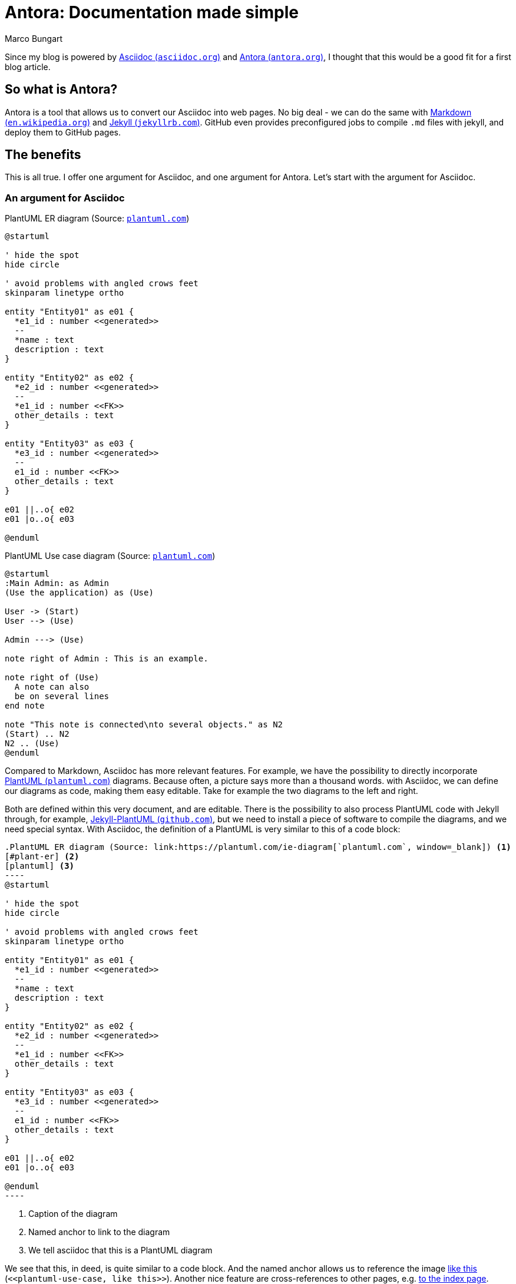 = Antora: Documentation made simple
Marco Bungart
:page-created: 2023-03-22
:keywords: documentation, asciidoc, antora

Since my blog is powered by link:https://asciidoc.org/["Asciidoc (`asciidoc.org`)", window=_blank] and link:https://antora.org/["Antora (`antora.org`)", window=_blank], I thought that this would be a good fit for a first blog article.

== So what is Antora?
Antora is a tool that allows us to convert our Asciidoc into web pages. No big deal - we can do the same with link:https://en.wikipedia.org/wiki/Markdown["Markdown (`en.wikipedia.org`)", window=_blank] and link:https://jekyllrb.com/["Jekyll (`jekyllrb.com`)", window=_blank]. GitHub even provides preconfigured jobs to compile `.md` files with jekyll, and deploy them to GitHub pages.

== The benefits
This is all true. I offer one argument for Asciidoc, and one argument for Antora. Let's start with the argument for Asciidoc.

=== An argument for Asciidoc
.PlantUML ER diagram (Source: link:https://plantuml.com/ie-diagram[`plantuml.com`, window=_blank])
[#plant-er]
[plantuml, role="left"]
----
@startuml

' hide the spot
hide circle

' avoid problems with angled crows feet
skinparam linetype ortho

entity "Entity01" as e01 {
  *e1_id : number <<generated>>
  --
  *name : text
  description : text
}

entity "Entity02" as e02 {
  *e2_id : number <<generated>>
  --
  *e1_id : number <<FK>>
  other_details : text
}

entity "Entity03" as e03 {
  *e3_id : number <<generated>>
  --
  e1_id : number <<FK>>
  other_details : text
}

e01 ||..o{ e02
e01 |o..o{ e03

@enduml
----

.PlantUML Use case diagram (Source: link:https://plantuml.com/use-case-diagram[`plantuml.com`, window=_blank])
[#plantuml-use-case]
[plantuml, role="right"]
----
@startuml
:Main Admin: as Admin
(Use the application) as (Use)

User -> (Start)
User --> (Use)

Admin ---> (Use)

note right of Admin : This is an example.

note right of (Use)
  A note can also
  be on several lines
end note

note "This note is connected\nto several objects." as N2
(Start) .. N2
N2 .. (Use)
@enduml
----

Compared to Markdown, Asciidoc has more relevant features. For example, we have the possibility to directly incorporate link:https://plantuml.com/["PlantUML (`plantuml.com`)", window=_blank] diagrams. Because often, a picture says more than a thousand words. with Asciidoc, we can define our diagrams as code, making them easy editable. Take for example the two diagrams to the left and right.

Both are defined within this very document, and are editable. There is the possibility to also process PlantUML code with Jekyll through, for example, link:https://github.com/yjpark/jekyll-plantuml["Jekyll-PlantUML (`github.com`)", window=_blank], but we need to install a piece of software to compile the diagrams, and we need special syntax. With Asciidoc, the definition of a PlantUML is very similar to this of a code block:

[source, asciidoc]
------
.PlantUML ER diagram (Source: link:https://plantuml.com/ie-diagram[`plantuml.com`, window=_blank]) <1>
[#plant-er] <2>
[plantuml] <3>
----
@startuml

' hide the spot
hide circle

' avoid problems with angled crows feet
skinparam linetype ortho

entity "Entity01" as e01 {
  *e1_id : number <<generated>>
  --
  *name : text
  description : text
}

entity "Entity02" as e02 {
  *e2_id : number <<generated>>
  --
  *e1_id : number <<FK>>
  other_details : text
}

entity "Entity03" as e03 {
  *e3_id : number <<generated>>
  --
  e1_id : number <<FK>>
  other_details : text
}

e01 ||..o{ e02
e01 |o..o{ e03

@enduml
----
------
<1> Caption of the diagram
<2> Named anchor to link to the diagram
<3> We tell asciidoc that this is a PlantUML diagram

We see that this, in deed, is quite similar to a code block. And the named anchor allows us to reference the image  <<plantuml-use-case, like this>> (`\<<plantuml-use-case, like this>>`).
Another nice feature are cross-references to other pages, e.g. xref:about::index.adoc["to the index page", window=_blank].

Asciidoc has a lot more to offer. If you are not yet convinced, I recommend taking a look at link:https://asciidoctor.org/docs/asciidoc-writers-guide["the Writer's guide (`asciidoc.org`)", window=_blank]. But enough about Asciidoc, let's move on to the main event and look at Antora.

=== An argument for Antora
The job of antora is twofold. First, it bundles different Asciidoc together, and second it converts them to HTML pages.

Antora is driven by a concept of modules. To explain this in more detail, let us look at the structure of this repository at the time of writing. We start with the `about`-section of this blog:

.File tree for the `about` section
[source]
----
└── components
    └── about
        ├── antora.yml
        └── modules
            └── ROOT
                ├── images
                │   └── penpen
                │       └── penpen.png
                ├── nav.adoc
                └── pages
                    ├── blog
                    │   └── index.adoc
                    ├── cv
                    │   └── index.adoc
                    ├── index.adoc
                    ├── me
                    │   └── index.adoc
                    ├── penpen
                    │   └── index.adoc
                    └── turing85
                        └── index.adoc
----

The `about` directory is what is called a component in Antora. If we were use Antora to generate documentation for software components, we would have one Antora component per software component. The module is described in the `antora.yml`. Its content looks like this:

.Content of `article` 's `antora.yml`
[source]
----
name: about <1>
title: About <2>
version: ~ <3>
start_page: index.adoc
nav:
  - modules/ROOT/nav.adoc <4>
----
<1> name to reference the module
<2> name displayed on the web page
<3> the version of the module. `~` denotes an unversioned module.
<4> Asciidoc file describing the navigation menu

The interesting thing about the version is that Antora components must be in git repositories. We can have multiple versions of the same component, allowing us to have documentation to different version of our software components. We will see later how we can incorporate multiple versions of a component.

NOTE: I have disabled the navigation menu for version on this site, but Antora is capable of showing the versions, and provides UI elements to easily switch between versions.

A component has directories to represent different modules. The standard module is called `ROOT` (which is the only module used in the `about` component). Within a module, we find more subdirectories, e.g.:

- `pages` holding the actual pages in form of Asciidoc files
- `images` holding images referenced in Asciidoc files
- `partials` holding partial definitions, that are used elsewhere (we will see them in action soon).

For an in-depth explanation, I recommend taking a look at the link:https://docs.antora.org/antora/latest/standard-directories/["corresponding documentation at `docs.antora.org`", window=_blank].

Now let us look at the content of the navigation in `nav.adoc`.

.Content of `nav.adoc`
[source]
----
* xref:me/index.adoc[Me]
* xref:cv/index.adoc[Curriculum Vitae]
* xref:turing85/index.adoc[My handle]
* xref:penpen/index.adoc[The penguin]
* xref:blog/index.adoc[This blog]
----

The content of those files is always an unordered list. We can add non-navigational Top-level entries, which we will see soon.

I already said twice that we will "__see things soon__". To fulfill this promise, we will take a look at the `video` component, which is a bit more complex. We start again by looking at the file structure (since the `articles` component is empty and mostly similar to the `videos` component, we will skip it).

.File tree for the `videos` section
[source]
----
├── components
    │
    .
    .
    .
    └── videos
        ├── antora.yml
        └── modules
            ├── 2019
            │   ├── pages
            │   │   └── jcon.adoc
            │   └── partials
            │       └── nav.adoc
            ├── 2020
            │   ├── pages
            │   │   ├── oauth.adoc
            │   │   └── quarkus.adoc
            │   └── partials
            │       └── nav.adoc
            ├── 2021
            │   ├── pages
            │   │   ├── keycloak.adoc
            │   │   ├── messaging.adoc
            │   │   └── quarkusRemote.adoc
            │   └── partials
            │       └── nav.adoc
            ├── 2022
            │   ├── pages
            │   │   └── instana.adoc
            │   └── partials
            │       └── nav.adoc
            └── ROOT
                ├── nav.adoc
                └── pages
                    └── index.adoc
----

Directory structure is mostly the same, but now we have multiple modules (one module per year), and we see some `nav.adoc`s in the `partials` folder. Let us take a look at one of them.

.Content of `videos/modules/2021/partials/nav.adoc`
[source]
----
.2021
* xref:2021:messaging.adoc[]
* xref:2021:quarkusRemote.adoc[]
* xref:2021:keycloak.adoc[]
----

.Navigation generated from `nav.adoc`
[#img-nav]
image::03-22-antora/nav.png[role=right]

We see something new here: the `.2021`. This is a Top level entry, and the following entries will be grouped under it. When we convert this navigation to HTML pages, it will look like shown in <<img-nav, Figure 3>>. This is a nice way to keep the navigation organized. But what makes this a partial? To answer this question, we need to take a look at the `nav.adoc` of the module, located in `ROOT/nav.adoc`. The navigation files for the other components look similar.

.Content of `videos/modules/ROOT/nav.adoc`
[source]
----
\include::2022:partial$nav.adoc[]

\include::2021:partial$nav.adoc[]

\include::2020:partial$nav.adoc[]

\include::2019:partial$nav.adoc[]
----

CAUTION: The empty lines between entries are important. Removing them will result in not all entries in the navigation showing up.

In this file, we bind all partial navigations of all components together, giving us a single navigation for the whole module. The final result is shown in <<img-full-nav, Figure 4>>. We can also see the uppermost entry **Video**, which is not mentioned in the `nav.adoc`. This is the name of this component, and automatically added by Antora.

.Full navigation of the `videos` component
[[img-full-nav]]
image::03-22-antora/full-nav.png[role="right"]

As we can see, Antora tries its best to fit everything where it belongs. Since this part of the post is quite screenshot-heavy, I am not totally satisfied with the layout. on the other hand, for a minimal configuration approach, it is good.

At the start of this subsection, we said that antora has two jobs: binding different sources together, and converting them to HTML. Up until now, we have taken a look at the first part. We are still missing the "binding together" of all those components, and I also said that antora can pull in content from multiple repositories. And we have not yet talked about generating HTML pages. Fortunately, most of this is done through a single YAML file, the Antora playbook. For this page, we find the `antora-playbook.yml` in the root of the project. Let us take a look at its content to learn how it works.

.Content of `antora-playbook.yml`
[source]
----
antora:
  extensions: <1>
    - require: '@antora/lunr-extension'
      languages:
        - en

site:
  title: Marco Bungart
  start_page: about::index.adoc
  url: http://localhost:8080

content:
  sources: <2>
    - url: ./
      branches:
        - HEAD
      start_path: components/about
    - url: ./
      branches:
        - HEAD
      start_path: components/articles
    - url: ./
      branches:
        - HEAD
      start_path: components/videos

ui:
  bundle: <3>
    url: https://gitlab.com/antora/antora-ui-default/-/jobs/artifacts/HEAD/raw/build/ui-bundle.zip?job=bundle-stable
  supplemental_files: ./supplemental-ui <4>

runtime:
  fetch: true

asciidoc:
  attributes: <5>
    kroki-fetch-diagram: true
    page-editable: false
    page-fileUri: false
    page-pagination: true@
    listing-caption: Listing
  extensions:
  - asciidoctor-kroki
----

<1> Extensions to load. In this case, we load the link:https://gitlab.com/antora/antora-lunr-extension["Antora Lnur Extension (`gitlab.com`)", window=_blank], which provides search capabilities
<2> Configuration of all sources (components) to load with their respective branches
<3> bundle to style the UI. Here, we use the default bundle
<4> directory holding UI customizations
<5> attributes added to each asciidoc document

While somewhat lengthy, the file is actually rather straight forward. The `antora`-block configures extensions to load. The `site` block configures the base setup for the page, most notably the start page. The syntax here is `<component-name>::[<directory>/*]<file>`. The `ui`-section configures the UI. Antora allows a great deal of customization through the `supplemental_files` directory. We will not discuss this here, but suffice to say: when I designed this blog, this was the part I spent the most time on 🙂. The `asciidoc` section configures everything necessary for Asciidoc. Here, we use it to add some attributes to all pages. A neat little trick is the `page-pagination: true@` entry. The entry `page-pagination` controls whether the next- and prev-links at the bottom of the page are available. While I want them on most pages, I do want the flexibility to deactivate them on some pages. So the default is `true` and the `@` at the end allows us to override it on a per-page basis.

Finally, there is the `content` section. This is the glue where all modules ar bound together. Each entry consists of a URL, a list of branches and a start path. The URL must point to a git repository. As we can see: it can point to the repository we are currently in. But it can also point to other repositories. This is the magic that allows us to bind together documentation from different repositories. A more complete example can be found in the link:https://github.com/quarkiverse/quarkiverse-docs/blob/main/antora-playbook.yml["Antora playbook for all quarkus quarkiverse documentations (`github.com`)", window=_blank]. The important part is: every component that has its own `antora.yml` must be listed here, with the URL pointing to the git repository it resides in, and the `start_path` holding the directory containing the `antora.yml`, relative to the directory.

=== Building the pages
We still have to actually generate the HTML pages from the Asciidoc documents. For this, we use link:https://www.npmjs.com/[" `npm` (`nmpjs.com`)", window=_blank]. Initially, we have to install the Antora npm package. A guide can be found in link:https://docs.antora.org/antora/latest/install/install-antora/["The official Antora documentation (`docs.antora.org`)", window=_blank]. When we use Antora extensions, the extensions have be installed through `npm`. For the `lunr` extension, the installation command looks like this:

.`npm` command to install `lunr`
[source, bash]
----
npm i antora @antora/lunr-extension
----

When the setup is done, we can build the pages by executing

.Build Documentation pages
[source, bash]
----
npx antora antora-playbook.yml
----

The generated pages will be stored in `build/site` and are then ready to be deployed.

=== Is there more?
Yes. Much more. Antora is rich. I started looking into it about a week ago, and this blog is what I came up with since then. There are different UI themes, although I am quite satisfied with the current UI (only thing missing for me personally is a night mode toggle). I plan to use Antora for my personal projects. I also plan recommending it in customer projects. Having a centralized documentation of software modules is a tremendous benefit, especially for colleagues working in operations.

=== Antora in the wild
If you want to see Antora in action, used for its designed purpose, I recommend taking a look at link:https://quarkiverse.github.io/quarkiverse-docs["The documentation page of the quarkiverse extensions (`quarkiverse.github.io`)", window=_blank].

== Conclusion
We have talked about the arguments for Asciidoc and Antora, when compared to Markdown and Jekyll. We discussed how an Antora project is structured, what components and modules are, and how components are bound together through a playbook. I hope that this article gave you some insight into Antora and the features it provides